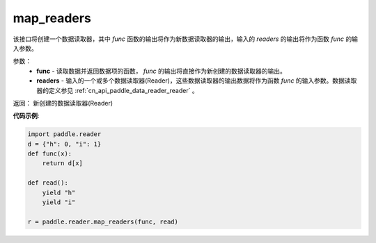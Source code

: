 .. _cn_api_fluid_io_map_readers:

map_readers
-------------------------------

.. py:function::   paddle.fluid.io.map_readers(func, *readers)

该接口将创建一个数据读取器，其中 `func` 函数的输出将作为新数据读取器的输出，输入的 `readers` 的输出将作为函数 `func` 的输入参数。

参数：
    - **func**  - 读取数据并返回数据项的函数， `func` 的输出将直接作为新创建的数据读取器的输出。 

    - **readers** - 输入的一个或多个数据读取器(Reader)，这些数据读取器的输出数据将作为函数 `func` 的输入参数。数据读取器的定义参见 :ref:`cn_api_paddle_data_reader_reader` 。
	
返回： 新创建的数据读取器(Reader)

**代码示例**:

.. code-block:: python

   import paddle.reader
   d = {"h": 0, "i": 1}
   def func(x):
       return d[x]

   def read():
       yield "h"
       yield "i"

   r = paddle.reader.map_readers(func, read)



